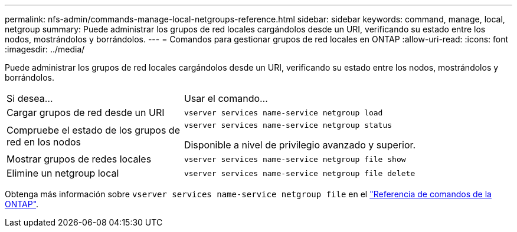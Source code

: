 ---
permalink: nfs-admin/commands-manage-local-netgroups-reference.html 
sidebar: sidebar 
keywords: command, manage, local, netgroup 
summary: Puede administrar los grupos de red locales cargándolos desde un URI, verificando su estado entre los nodos, mostrándolos y borrándolos. 
---
= Comandos para gestionar grupos de red locales en ONTAP
:allow-uri-read: 
:icons: font
:imagesdir: ../media/


[role="lead"]
Puede administrar los grupos de red locales cargándolos desde un URI, verificando su estado entre los nodos, mostrándolos y borrándolos.

[cols="35,65"]
|===


| Si desea... | Usar el comando... 


 a| 
Cargar grupos de red desde un URI
 a| 
`vserver services name-service netgroup load`



 a| 
Compruebe el estado de los grupos de red en los nodos
 a| 
`vserver services name-service netgroup status`

Disponible a nivel de privilegio avanzado y superior.



 a| 
Mostrar grupos de redes locales
 a| 
`vserver services name-service netgroup file show`



 a| 
Elimine un netgroup local
 a| 
`vserver services name-service netgroup file delete`

|===
Obtenga más información sobre `vserver services name-service netgroup file` en el link:https://docs.netapp.com/us-en/ontap-cli/search.html?q=vserver+services+name-service+netgroup+file["Referencia de comandos de la ONTAP"^].
